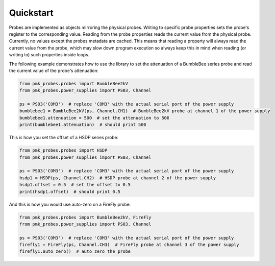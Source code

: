 Quickstart
==========

Probes are implemented as objects mirroring the physical probes. Writing to specific probe properties sets the probe's register to the corresponding value.
Reading from the probe properties reads the current value from the physical probe. Currently, no values except the probes metadata are cached.
This means that reading a property will always read the current value from the probe, which may slow down program execution so always keep this in mind when reading (or writing to) such properties inside loops.

The following example demonstrates how to use the library to set the attenuation of a BumbleBee series probe and read the current value of the probe's attenuation:

.. code-block:: python

   from pmk_probes.probes import BumbleBee2kV
   from pmk_probes.power_supplies import PS03, Channel

   ps = PS03('COM3')  # replace 'COM3' with the actual serial port of the power supply
   bumblebee1 = BumbleBee2kV(ps, Channel.CH1)  # BumbleBee2kV probe at channel 1 of the power supply
   bumblebee1.attenuation = 500  # set the attenuation to 500
   print(bumblebee1.attenuation)  # should print 500


This is how you set the offset of a HSDP series probe:

.. code-block:: python

   from pmk_probes.probes import HSDP
   from pmk_probes.power_supplies import PS03, Channel

   ps = PS03('COM3')  # replace 'COM3' with the actual serial port of the power supply
   hsdp1 = HSDP(ps, Channel.CH2)  # HSDP probe at channel 2 of the power supply
   hsdp1.offset = 0.5  # set the offset to 0.5
   print(hsdp1.offset)  # should print 0.5

And this is how you would use auto-zero on a FireFly probe:

.. code-block:: python

   from pmk_probes.probes import BumbleBee2kV, FireFly
   from pmk_probes.power_supplies import PS03, Channel

   ps = PS03('COM3')  # replace 'COM3' with the actual serial port of the power supply
   firefly1 = FireFly(ps, Channel.CH3)  # FireFly probe at channel 3 of the power supply
   firefly1.auto_zero()  # auto zero the probe